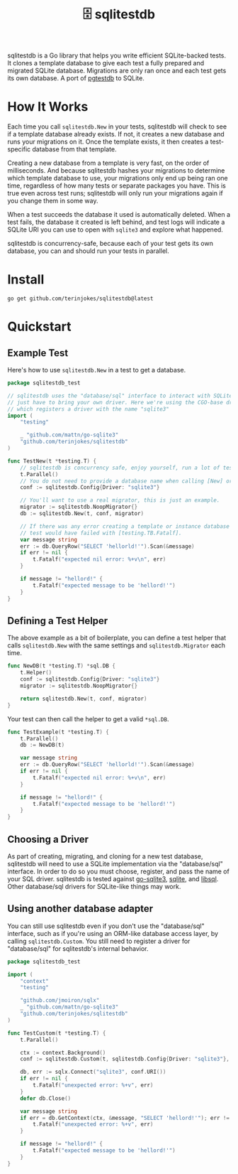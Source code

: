 #+title: 🗄️ sqlitestdb
#+OPTIONS: toc:nil

sqlitestdb is a Go library that helps you write efficient SQLite-backed tests. It clones a template database to give each test a fully prepared and migrated SQLite database. Migrations are only ran once and each test gets its own database. A port of [[https://github.com/peterldowns/pgtestdb][pgtestdb]] to SQLite.

* How It Works
Each time you call =sqlitestdb.New= in your tests, sqlitestdb will check to see if a template database already exists. If not, it creates a new database and runs your migrations on it. Once the template exists, it then creates a test-specific database from that template.

Creating a new database from a template is very fast, on the order of milliseconds. And because sqlitestdb hashes your migrations to determine which template database to use, your migrations only end up being ran one time, regardless of how many tests or separate packages you have. This is true even across test runs; sqlitestdb will only run your migrations again if you change them in some way.

When a test succeeds the database it used is automatically deleted. When a test fails, the database it created is left behind, and test logs will indicate a SQLite URI you can use to open with =sqlite3= and explore what happened.

sqlitestdb is concurrency-safe, because each of your test gets its own database, you can and should run your tests in parallel.

* Install
#+BEGIN_SRC shell
go get github.com/terinjokes/sqlitestdb@latest
#+END_SRC

* Quickstart
** Example Test
Here's how to use =sqlitestdb.New= in a test to get a database.

#+BEGIN_SRC go
package sqlitestdb_test

// sqlitestdb uses the "database/sql" interface to interact with SQLite, you
// just have to bring your own driver. Here we're using the CGO-base driver,
// which registers a driver with the name "sqlite3"
import (
	"testing"

	_ "github.com/mattn/go-sqlite3"
	"github.com/terinjokes/sqlitestdb"
)

func TestNew(t *testing.T) {
	// sqlitestdb is concurrency safe, enjoy yourself, run a lot of tests at once.
	t.Parallel()
	// You do not need to provide a database name when calling [New] or [Custom].
	conf := sqlitestdb.Config{Driver: "sqlite3"}

	// You'll want to use a real migrator, this is just an example.
	migrator := sqlitestdb.NoopMigrator{}
	db := sqlitestdb.New(t, conf, migrator)

	// If there was any error creating a template or instance database the
	// test would have failed with [testing.TB.Fatalf].
	var message string
	err := db.QueryRow("SELECT 'hellorld!'").Scan(&message)
	if err != nil {
		t.Fatalf("expected nil error: %+v\n", err)
	}

	if message != "hellord!" {
		t.Fatalf("expected message to be 'hellord!'")
	}
}
#+END_SRC

** Defining a Test Helper
The above example as a bit of boilerplate, you can define a test helper that calls =sqlitestdb.New= with the same settings and =sqlitestdb.Migrator= each time.

#+BEGIN_SRC go
func NewDB(t *testing.T) *sql.DB {
	t.Helper()
	conf := sqlitestdb.Config{Driver: "sqlite3"}
	migrator := sqlitestdb.NoopMigrator{}

	return sqlitestdb.New(t, conf, migrator)
}
#+END_SRC

Your test can then call the helper to get a valid =*sql.DB=.

#+BEGIN_SRC go
func TestExample(t *testing.T) {
	t.Parallel()
	db := NewDB(t)

	var message string
	err := db.QueryRow("SELECT 'hellorld!'").Scan(&message)
	if err != nil {
		t.Fatalf("expected nil error: %+v\n", err)
	}

	if message != "hellord!" {
		t.Fatalf("expected message to be 'hellord!'")
	}
}
#+END_SRC

** Choosing a Driver
As part of creating, migrating, and cloning for a new test database, sqlitestdb will need to use a SQLite implementation via the "database/sql" interface. In order to do so you must choose, register, and pass the name of your SQL driver. sqlitestdb is tested against [[https://github.com/mattn/go-sqlite3][go-sqlite3]], [[https://modernc.org/sqlite][sqlite]], and [[https://github.com/tursodatabase/go-libsql][libsql]]. Other database/sql drivers for SQLite-like things may work.

#+BEGIN_COMMENT
Say "SQLite-like" five times fast.
#+END_COMMENT

** Using another database adapter
You can still use sqlitestdb even if you don't use the "database/sql" interface, such as if you're using an ORM-like database access layer, by calling =sqlitestdb.Custom=. You still need to register a driver for "database/sql" for sqlitestdb's internal behavior.

#+BEGIN_SRC go
package sqlitestdb_test

import (
	"context"
	"testing"

	"github.com/jmoiron/sqlx"
	_ "github.com/mattn/go-sqlite3"
	"github.com/terinjokes/sqlitestdb"
)

func TestCustom(t *testing.T) {
	t.Parallel()

	ctx := context.Background()
	conf := sqlitestdb.Custom(t, sqlitestdb.Config{Driver: "sqlite3"}, sqlitestdb.NoopMigrator{})

	db, err := sqlx.Connect("sqlite3", conf.URI())
	if err != nil {
		t.Fatalf("unexpected error: %+v", err)
	}
	defer db.Close()

	var message string
	if err = db.GetContext(ctx, &message, "SELECT 'hellord!'"); err != nil {
		t.Fatalf("unexpected error: %+v", err)
	}

	if message != "hellord!" {
		t.Fatalf("expected message to be 'hellord!'")
	}
}
#+END_SRC
